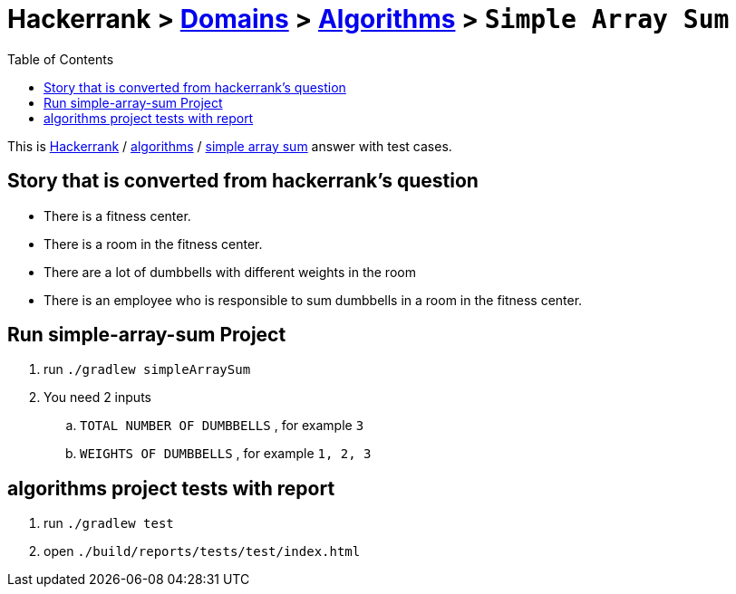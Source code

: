 = Hackerrank > link:../../README.adoc[Domains] > link:./index.adoc[Algorithms] > `Simple Array Sum`
:toc:
:icons: font
:imagesdir: documents/images

:domain_title: algorithms
:domain_link: link:https://www.hackerrank.com/domains/algorithms/[{domain_title},window="_blank"]
:problem_title: simple-array-sum
:problem: link:https://www.hackerrank.com/challenges/{problem_title}/problem/[simple array sum,window="_blank"]

This is link:https://www.hackerrank.com[Hackerrank, window="_blank"] / {domain_link} / {problem} answer with test cases.

== Story that is converted from hackerrank's question
* There is a fitness center.
* There is a room in the fitness center.
* There are a lot of dumbbells
with different weights in the room
* There is an employee who is responsible
to sum dumbbells in a room
in the fitness center.

== Run {problem_title} Project
// run
. run `./gradlew simpleArraySum`
// inputs
. You need 2 inputs
.. `TOTAL NUMBER OF DUMBBELLS` , for example `3`
.. `WEIGHTS OF DUMBBELLS` , for example `1, 2, 3`


== {domain_title} project tests with report
1. run `./gradlew test`
2. open `./build/reports/tests/test/index.html`

